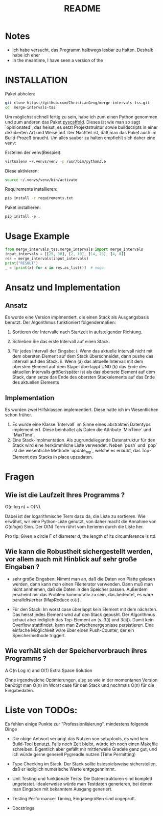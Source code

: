 #+title: README

* Notes

- Ich habe versucht, das Programm halbwegs lesbar zu halten. Deshalb habe ich eher   
- In the meantime, I have seen a version of the

* INSTALLATION

Paket abholen:

#+BEGIN_SRC bash
git clone https://github.com/ChristianGeng/merge-intervals-tss.git
cd  merge-intervals-tss
#+END_SRC

Um möglichst schnell fertig zu sein, habe ich zum einen Python genommen und zum anderen das Paket
[[https://pypi.org/project/PyScaffold/][pyscaffold]]. Dieses ist wie man so sagt `opinionated`, das heisst, es setzt Projektstruktur sowie
buildscripts in einer dezidierten Art und Weise auf. Der Nachteil ist, daß man das Paket auch im
Build-Prozeß braucht. Um alles sauber zu halten empfiehlt sich daher eine venv:

Erstellen der venv(Beispiel):

#+BEGIN_SRC bash
virtualenv ~/.venvs/venv -p /usr/bin/python3.6
#+END_SRC

Diese aktivieren: 

#+BEGIN_SRC bash
 source ~/.venvs/venv/bin/activate
#+END_SRC

Requirements installieren:

#+BEGIN_SRC bash
pip install -r requirements.txt
#+END_SRC

Paket installieren:

#+BEGIN_SRC python
pip install -e .
#+END_SRC

* Usage Example

#+BEGIN_SRC python
  from merge_intervals_tss.merge_intervals import merge_intervals
  input_intervals = [[25, 30], [2, 19], [14, 23], [4, 8]]
  res = merge_intervals(input_intervals)
  print("RESULT")
  _ = [print(x) for x in res.as_list()]  # noqa
#+END_SRC

* Ansatz und Implementation

** Ansatz

Es wurde eine Version implmentiert, die einen Stack als Ausgangsbasis benutzt. Der Algorithmus
funktioniert folgendermaßen:

1. Sortieren der Intervalle nach Startzeit in aufsteigender Richtung.

2. Schieben Sie das erste Intervall auf einen Stack.

3. Für jedes Intervall der Eingabe:
   i. Wenn das aktuelle Intervall nicht mit dem obersten Element auf dem Stack überschneidet, dann pushe das Intervall auf den Stack.
   ii. Wenn (a) das aktuelle Intervall mit dem obersten Element auf dem Stapel überlappt UND (b) das
   Ende des aktuellen Intervalls größer/später ist als das obersete Element auf dem Stack, dann
   setze das Ende des obersten Stackelements auf das Ende des aktuellen Elements 

** Implementation

Es wurden zwei Hilfsklassen implementiert. Diese hatte ich im Wesentlichen schon früher.

1. Es wurde eine Klasse `Intervall` im Sinne eines abstrakten Datentyps implementiert. Diese
   beinhaltet als Daten die Attribute `MinTime` und `MaxTime`.  
2. Eine Stack-Implmentation. Als zugrundeliegende Datenstruktur für den Stack wird eine herkömmliche
   Liste verwendet.  Neben `push` und `pop` ist die wesentliche Methode `update_top`, welche es
   erlaubt, das Top-Element des Stacks in place upzudaten.

* Fragen

** Wie ist die Laufzeit Ihres Programms ?

O(n log n) + O(N).

Dabei ist der logarithmische Term dazu da, die Liste zu sortieren. Wie erwähnt, wir eine
Python-Liste genutzt, von daher macht die  Annahme von $O(n log n)$ Sinn. Der O(N) Term rührt vom
Iterieren durch die Liste her.

Pro tip: Given a circle \Gamma of diameter d, the length of its circumference
is \pi{}d.

** Wie kann die Robustheit sichergestellt werden, vor allem auch mit Hinblick auf sehr gro​ß​e Eingaben ?

- sehr gro​ß​e Eingaben: Nimmt man an, daß die Daten von Platte gelesen werden, dann kann man einen
  Fileiterator verwenden. Dann muß man nicht annhemen, daß die Daten in den Speicher passen.
  Außerdem erscheint mir das Problem kommutativ zu sein, das bedeutet, es
  wäre parallelisierbar (MapReduce o.ä.).  

- Für den Stack: Im worst case überlappt kein Element mit dem nächsten. Das heisst jedes Element
  wird auf den Stack gepusht. Der Algorithmus schaut aber lediglich das Top-Element an (s. 3(i) und
  3(ii)). Damit kein Overflow stattfindet, kann man Zwischenergebnisse persistieren. Eine einfache Möglichkeit wäre
  über einen Push-Counter, der ein Speichermethode triggert.  

** Wie verhält sich der Speicherverbrauch ihres Programms ?


 A O(n Log n) and O(1) Extra Space Solution




# 1. Sort the intervals based on increasing order of 
#     starting time.
# 2. Push the first interval on to a stack.
# 3. For each interval do the following
#    a. If the current interval does not overlap with the stack 
#        top, push it.
#    b. If the current interval overlaps with stack top and ending
#        time of current interval is more than that of stack top, 
#        update stack top with the ending  time of current interval.
# 4. At the end stack contains the merged intervals. 

 Ohne irgendwelche Optimierungen, also so wie in der momentanen Version benötigt man O(n) im Worst
 case für den Stack und nochmals O(n) für die Eingabedaten. 

* Liste von TODOs:

Es fehlen einige Punkte zur "Professionlisierung", mindestens folgende Dinge 

- Die obige Antwort verlangt das Nutzen von setuptools, es wird kein Build-Tool benutzt. Falls noch
  Zeit bleibt, würde ich noch einen Makefile schreiben. Eigentlich aber gefällt mir mittlerweile
  Gradele ganz gut, und ich würde gerne generell Pygreadle nutzen (Time Permitting)

- Type Checking im Stack. Der Stack sollte bsiespielsweise sicherstellen, daß er lediglich numerische Werte
  entgegennimmt. 

- Unit Testing und funktionale Tests: Die Datenstrukturen sind komplett ungetestet. Idealerweise
  würde man Testdaten generieren, bei denen man Eingaben mit bekanntem Ausgang generiert. 

- Testing Performance: Timing, Eingabegrößen sind ungeprüft. 

- Docstrings.
